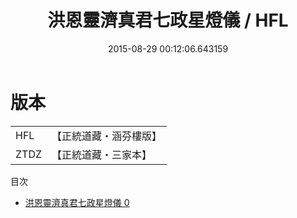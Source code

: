 #+TITLE: 洪恩靈濟真君七政星燈儀 / HFL

#+DATE: 2015-08-29 00:12:06.643159
* 版本
 |       HFL|【正統道藏・涵芬樓版】|
 |      ZTDZ|【正統道藏・三家本】|
目次
 - [[file:KR5b0159_000.txt][洪恩靈濟真君七政星燈儀 0]]
